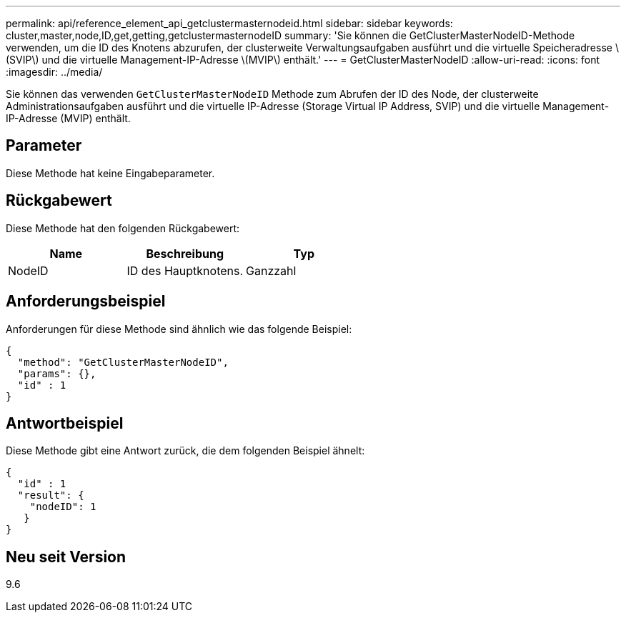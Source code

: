 ---
permalink: api/reference_element_api_getclustermasternodeid.html 
sidebar: sidebar 
keywords: cluster,master,node,ID,get,getting,getclustermasternodeID 
summary: 'Sie können die GetClusterMasterNodeID-Methode verwenden, um die ID des Knotens abzurufen, der clusterweite Verwaltungsaufgaben ausführt und die virtuelle Speicheradresse \(SVIP\) und die virtuelle Management-IP-Adresse \(MVIP\) enthält.' 
---
= GetClusterMasterNodeID
:allow-uri-read: 
:icons: font
:imagesdir: ../media/


[role="lead"]
Sie können das verwenden `GetClusterMasterNodeID` Methode zum Abrufen der ID des Node, der clusterweite Administrationsaufgaben ausführt und die virtuelle IP-Adresse (Storage Virtual IP Address, SVIP) und die virtuelle Management-IP-Adresse (MVIP) enthält.



== Parameter

Diese Methode hat keine Eingabeparameter.



== Rückgabewert

Diese Methode hat den folgenden Rückgabewert:

|===
| Name | Beschreibung | Typ 


 a| 
NodeID
 a| 
ID des Hauptknotens.
 a| 
Ganzzahl

|===


== Anforderungsbeispiel

Anforderungen für diese Methode sind ähnlich wie das folgende Beispiel:

[listing]
----
{
  "method": "GetClusterMasterNodeID",
  "params": {},
  "id" : 1
}
----


== Antwortbeispiel

Diese Methode gibt eine Antwort zurück, die dem folgenden Beispiel ähnelt:

[listing]
----
{
  "id" : 1
  "result": {
    "nodeID": 1
   }
}
----


== Neu seit Version

9.6
